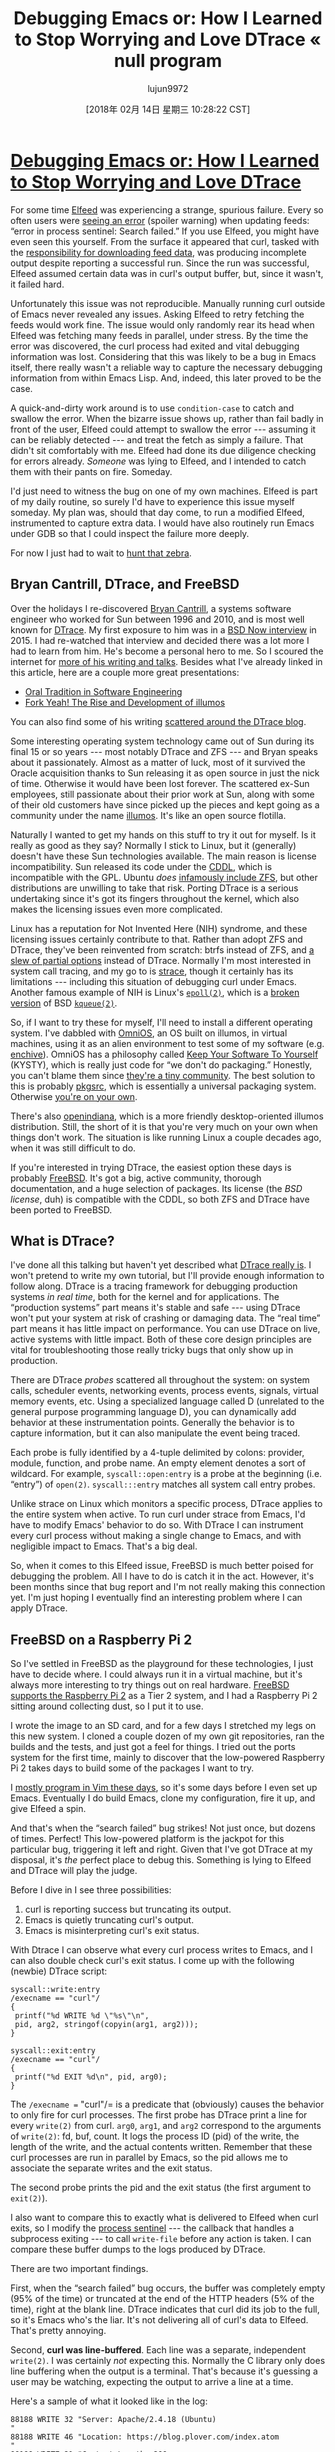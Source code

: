 #+TITLE: Debugging Emacs or: How I Learned to Stop Worrying and Love DTrace « null program
#+URL: http://nullprogram.com/blog/2018/01/17/
#+AUTHOR: lujun9972
#+TAGS: raw
#+DATE: [2018年 02月 14日 星期三 10:28:22 CST]
#+LANGUAGE:  zh-CN
#+OPTIONS:  H:6 num:nil toc:t \n:nil ::t |:t ^:nil -:nil f:t *:t <:nil

* [[/blog/2018/01/17/][Debugging Emacs or: How I Learned to Stop Worrying and Love DTrace]]
   :PROPERTIES:
   :CUSTOM_ID: debugging-emacs-or-how-i-learned-to-stop-worrying-and-love-dtrace
   :END:


For some time [[https://github.com/skeeto/elfeed][Elfeed]] was experiencing a strange, spurious
failure. Every so often users were [[https://github.com/skeeto/elfeed/issues/248][seeing an error]] (spoiler
warning) when updating feeds: “error in process sentinel: Search
failed.” If you use Elfeed, you might have even seen this yourself.
From the surface it appeared that curl, tasked with the
[[/blog/2016/06/16/][responsibility for downloading feed data]], was producing
incomplete output despite reporting a successful run. Since the run
was successful, Elfeed assumed certain data was in curl's output
buffer, but, since it wasn't, it failed hard.

Unfortunately this issue was not reproducible. Manually running curl
outside of Emacs never revealed any issues. Asking Elfeed to retry
fetching the feeds would work fine. The issue would only randomly rear
its head when Elfeed was fetching many feeds in parallel, under
stress. By the time the error was discovered, the curl process had
exited and vital debugging information was lost. Considering that
this was likely to be a bug in Emacs itself, there really wasn't a
reliable way to capture the necessary debugging information from
within Emacs Lisp. And, indeed, this later proved to be the case.

A quick-and-dirty work around is to use =condition-case= to catch and
swallow the error. When the bizarre issue shows up, rather than fail
badly in front of the user, Elfeed could attempt to swallow the error
--- assuming it can be reliably detected --- and treat the fetch as simply
a failure. That didn't sit comfortably with me. Elfeed had done its
due diligence checking for errors already. /Someone/ was lying to
Elfeed, and I intended to catch them with their pants on fire.
Someday.

I'd just need to witness the bug on one of my own machines. Elfeed is
part of my daily routine, so surely I'd have to experience this issue
myself someday. My plan was, should that day come, to run a modified
Elfeed, instrumented to capture extra data. I would have also routinely
run Emacs under GDB so that I could inspect the failure more deeply.

For now I just had to wait to [[https://www.youtube.com/watch?v=fE2KDzZaxvE][hunt that zebra]].

** Bryan Cantrill, DTrace, and FreeBSD
    :PROPERTIES:
    :CUSTOM_ID: bryan-cantrill-dtrace-and-freebsd
    :END:

Over the holidays I re-discovered [[https://en.wikipedia.org/wiki/Bryan_Cantrill][Bryan Cantrill]], a systems
software engineer who worked for Sun between 1996 and 2010, and is most
well known for [[http://dtrace.org/blogs/about/][DTrace]]. My first exposure to him was in a [[https://www.youtube.com/watch?v=l6XQUciI-Sc][BSD
Now interview]] in 2015. I had re-watched that interview and decided
there was a lot more I had to learn from him. He's become a personal
hero to me. So I scoured the internet for [[http://dtrace.org/blogs/bmc/2018/02/03/talks/][more of his writing and
talks]]. Besides what I've already linked in this article, here
are a couple more great presentations:

- [[https://www.youtube.com/watch?v=4PaWFYm0kEw][Oral Tradition in Software Engineering]]
- [[https://www.youtube.com/watch?v=-zRN7XLCRhc][Fork Yeah! The Rise and Development of illumos]]

You can also find some of his writing [[http://dtrace.org/blogs/bmc/][scattered around the DTrace
blog]].

Some interesting operating system technology came out of Sun during
its final 15 or so years --- most notably DTrace and ZFS --- and Bryan
speaks about it passionately. Almost as a matter of luck, most of it
survived the Oracle acquisition thanks to Sun releasing it as open
source in just the nick of time. Otherwise it would have been lost
forever. The scattered ex-Sun employees, still passionate about their
prior work at Sun, along with some of their old customers have since
picked up the pieces and kept going as a community under the name
[[https://illumos.org/][illumos]]. It's like an open source flotilla.

Naturally I wanted to get my hands on this stuff to try it out for
myself. Is it really as good as they say? Normally I stick to Linux,
but it (generally) doesn't have these Sun technologies available. The
main reason is license incompatibility. Sun released its code under
the [[https://opensource.org/licenses/CDDL-1.0][CDDL]], which is incompatible with the GPL. Ubuntu /does/
[[https://insights.ubuntu.com/2016/02/18/zfs-licensing-and-linux/][infamously include ZFS]], but other distributions are
unwilling to take that risk. Porting DTrace is a serious undertaking
since it's got its fingers throughout the kernel, which also makes the
licensing issues even more complicated.

Linux has a reputation for Not Invented Here (NIH) syndrome, and these
licensing issues certainly contribute to that. Rather than adopt ZFS
and DTrace, they've been reinvented from scratch: btrfs instead of
ZFS, and [[http://www.brendangregg.com/blog/2015-07-08/choosing-a-linux-tracer.html][a slew of partial options]] instead of DTrace.
Normally I'm most interested in system call tracing, and my go to is
[[https://en.wikipedia.org/wiki/Strace][strace]], though it certainly has its limitations --- including
this situation of debugging curl under Emacs. Another famous example
of NIH is Linux's [[http://man7.org/linux/man-pages/man7/epoll.7.html][=epoll(2)=]], which is a [[https://idea.popcount.org/2017-02-20-epoll-is-fundamentally-broken-12/][broken]]
[[https://idea.popcount.org/2017-03-20-epoll-is-fundamentally-broken-22/][version]] of BSD [[https://www.freebsd.org/cgi/man.cgi?query=kqueue&sektion=2][=kqueue(2)=]].

So, if I want to try these for myself, I'll need to install a
different operating system. I've dabbled with [[https://omnios.omniti.com/][OmniOS]], an OS
built on illumos, in virtual machines, using it as an alien
environment to test some of my software (e.g. [[/blog/2017/03/12/][enchive]]).
OmniOS has a philosophy called [[https://omnios.omniti.com/wiki.php/KYSTY][Keep Your Software To Yourself]]
(KYSTY), which is really just code for “we don't do packaging.”
Honestly, you can't blame them since [[https://utcc.utoronto.ca/~cks/space/blog/solaris/IllumosSupportLimits][they're a tiny community]].
The best solution to this is probably [[https://www.pkgsrc.org/][pkgsrc]], which is
essentially a universal packaging system. Otherwise [[/blog/2017/06/19/][you're on your
own]].

There's also [[https://www.openindiana.org/][openindiana]], which is a more friendly
desktop-oriented illumos distribution. Still, the short of it is that
you're very much on your own when things don't work. The situation is
like running Linux a couple decades ago, when it was still difficult
to do.

If you're interested in trying DTrace, the easiest option these days is
probably [[https://www.freebsd.org/][FreeBSD]]. It's got a big, active community, thorough
documentation, and a huge selection of packages. Its license (the /BSD
license/, duh) is compatible with the CDDL, so both ZFS and DTrace have
been ported to FreeBSD.

** What is DTrace?
    :PROPERTIES:
    :CUSTOM_ID: what-is-dtrace
    :END:

I've done all this talking but haven't yet described what [[https://wiki.freebsd.org/DTrace/Tutorial][DTrace
really is]]. I won't pretend to write my own tutorial, but I'll
provide enough information to follow along. DTrace is a tracing
framework for debugging production systems /in real time/, both for
the kernel and for applications. The “production systems” part means
it's stable and safe --- using DTrace won't put your system at risk of
crashing or damaging data. The “real time” part means it has little
impact on performance. You can use DTrace on live, active systems with
little impact. Both of these core design principles are vital for
troubleshooting those really tricky bugs that only show up in
production.

There are DTrace /probes/ scattered all throughout the system: on
system calls, scheduler events, networking events, process events,
signals, virtual memory events, etc. Using a specialized language
called D (unrelated to the general purpose programming language D),
you can dynamically add behavior at these instrumentation points.
Generally the behavior is to capture information, but it can also
manipulate the event being traced.

Each probe is fully identified by a 4-tuple delimited by colons:
provider, module, function, and probe name. An empty element denotes a
sort of wildcard. For example, =syscall::open:entry= is a probe at the
beginning (i.e. “entry”) of =open(2)=. =syscall:::entry= matches all
system call entry probes.

Unlike strace on Linux which monitors a specific process, DTrace
applies to the entire system when active. To run curl under strace
from Emacs, I'd have to modify Emacs' behavior to do so. With DTrace I
can instrument every curl process without making a single change to
Emacs, and with negligible impact to Emacs. That's a big deal.

So, when it comes to this Elfeed issue, FreeBSD is much better poised
for debugging the problem. All I have to do is catch it in the act.
However, it's been months since that bug report and I'm not really
making this connection yet. I'm just hoping I eventually find an
interesting problem where I can apply DTrace.

** FreeBSD on a Raspberry Pi 2
    :PROPERTIES:
    :CUSTOM_ID: freebsd-on-a-raspberry-pi-2
    :END:

So I've settled in FreeBSD as the playground for these technologies, I
just have to decide where. I could always run it in a virtual machine,
but it's always more interesting to try things out on real hardware.
[[https://wiki.freebsd.org/FreeBSD/arm/Raspberry%20Pi][FreeBSD supports the Raspberry Pi 2]] as a Tier 2 system, and
I had a Raspberry Pi 2 sitting around collecting dust, so I put it to
use.

I wrote the image to an SD card, and for a few days I stretched my
legs on this new system. I cloned a couple dozen of my own git
repositories, ran the builds and the tests, and just got a feel for
things. I tried out the ports system for the first time, mainly to
discover that the low-powered Raspberry Pi 2 takes days to build some
of the packages I want to try.

I [[/blog/2017/04/01/][mostly program in Vim these days]], so it's some days before I
even set up Emacs. Eventually I do build Emacs, clone my
configuration, fire it up, and give Elfeed a spin.

And that's when the “search failed” bug strikes! Not just once, but
dozens of times. Perfect! This low-powered platform is the jackpot for
this particular bug, triggering it left and right. Given that I've got
DTrace at my disposal, it's /the/ perfect place to debug this.
Something is lying to Elfeed and DTrace will play the judge.

Before I dive in I see three possibilities:

1. curl is reporting success but truncating its output.
2. Emacs is quietly truncating curl's output.
3. Emacs is misinterpreting curl's exit status.

With Dtrace I can observe what every curl process writes to Emacs, and
I can also double check curl's exit status. I come up with the
following (newbie) DTrace script:

#+BEGIN_EXAMPLE
    syscall::write:entry
    /execname == "curl"/
    {
     printf("%d WRITE %d \"%s\"\n",
     pid, arg2, stringof(copyin(arg1, arg2)));
    }

    syscall::exit:entry
    /execname == "curl"/
    {
     printf("%d EXIT %d\n", pid, arg0);
    }
#+END_EXAMPLE

The =/execname == "curl"/= is a predicate that (obviously) causes the
behavior to only fire for curl processes. The first probe has DTrace
print a line for every =write(2)= from curl. =arg0=, =arg1=, and
=arg2= correspond to the arguments of =write(2)=: fd, buf, count. It
logs the process ID (pid) of the write, the length of the write, and
the actual contents written. Remember that these curl processes are
run in parallel by Emacs, so the pid allows me to associate the
separate writes and the exit status.

The second probe prints the pid and the exit status (the first argument
to =exit(2)=).

I also want to compare this to exactly what is delivered to Elfeed when
curl exits, so I modify the [[http://www.gnu.org/software/emacs/manual/html_node/elisp/Sentinels.html][process sentinel]] --- the callback
that handles a subprocess exiting --- to call =write-file= before any
action is taken. I can compare these buffer dumps to the logs produced
by DTrace.

There are two important findings.

First, when the “search failed” bug occurs, the buffer was completely
empty (95% of the time) or truncated at the end of the HTTP headers
(5% of the time), right at the blank line. DTrace indicates that curl
did its job to the full, so it's Emacs who's the liar. It's not
delivering all of curl's data to Elfeed. That's pretty annoying.

Second, *curl was line-buffered*. Each line was a separate,
independent =write(2)=. I was certainly /not/ expecting this. Normally
the C library only does line buffering when the output is a terminal.
That's because it's guessing a user may be watching, expecting the
output to arrive a line at a time.

Here's a sample of what it looked like in the log:

#+BEGIN_EXAMPLE
    88188 WRITE 32 "Server: Apache/2.4.18 (Ubuntu)
    "
    88188 WRITE 46 "Location: https://blog.plover.com/index.atom
    "
    88188 WRITE 21 "Content-Length: 299
    "
    88188 WRITE 45 "Content-Type: text/html; charset=iso-8859-1
    "
    88188 WRITE 2 "
    "
#+END_EXAMPLE

Why would curl think Emacs is a terminal?

/Oh./ That's right. /This is the [[/blog/2014/02/06/][same problem I ran into four years
ago when writing EmacSQL]]./ By default Emacs connects to
subprocesses through a psuedo-terminal (pty). I called this a mistake
in Emacs back then, and I still stand by that claim. The pty causes
weird, annoying problems for little benefit:

- Interpreting control characters. Hope you weren't transferring binary
  data!
- Subprocesses will generally get line buffered. This makes them
  slower, though in some situations it might be desirable.
- Stdout and stderr get mixed together. (Optional since Emacs 25.)
- /New!/ There's a bug somewhere in Emacs that causes truncation when
  ptys are used heavily in parallel.

Just from eyeballing the DTrace log I knew what to do: dump the pty
and switch to a pipe. This is controlled with the
=process-connection-type= variable, and fixing it [[https://github.com/skeeto/elfeed/commit/945765a57d2f27996b6a43bc62e803dc167d1547][is a
one-liner]].

Not only did this completely resolve the truncation issue, Elfeed is
noticeably faster at fetching feeds on all machines. It's no longer
receiving mountains of XML one line at a time, like sucking pudding
through a straw. It's now quite zippy even on my Raspberry Pi 2, which
had /never/ been the case before (without the “search failed” bug).
Even if you were never affected by this bug, you will benefit from the
fix.

I haven't officially reported this as an Emacs bug yet because
reproducibility is still an issue. It needs something better than
“fire off a bunch of HTTP requests across the internet in parallel
from a Raspberry Pi.”

The fix reminds me of that [[https://www.buzzmaven.com/old-engineer-hammer-2/][old boilermaker story]] about
charging a lot of money just to swing a hammer. Once the problem
arose, *DTrace quickly helped to identify the place to hit Emacs with
the hammer*.

/Finally, a big thanks to alphapapa for originally taking the time to
report this bug months ago./
